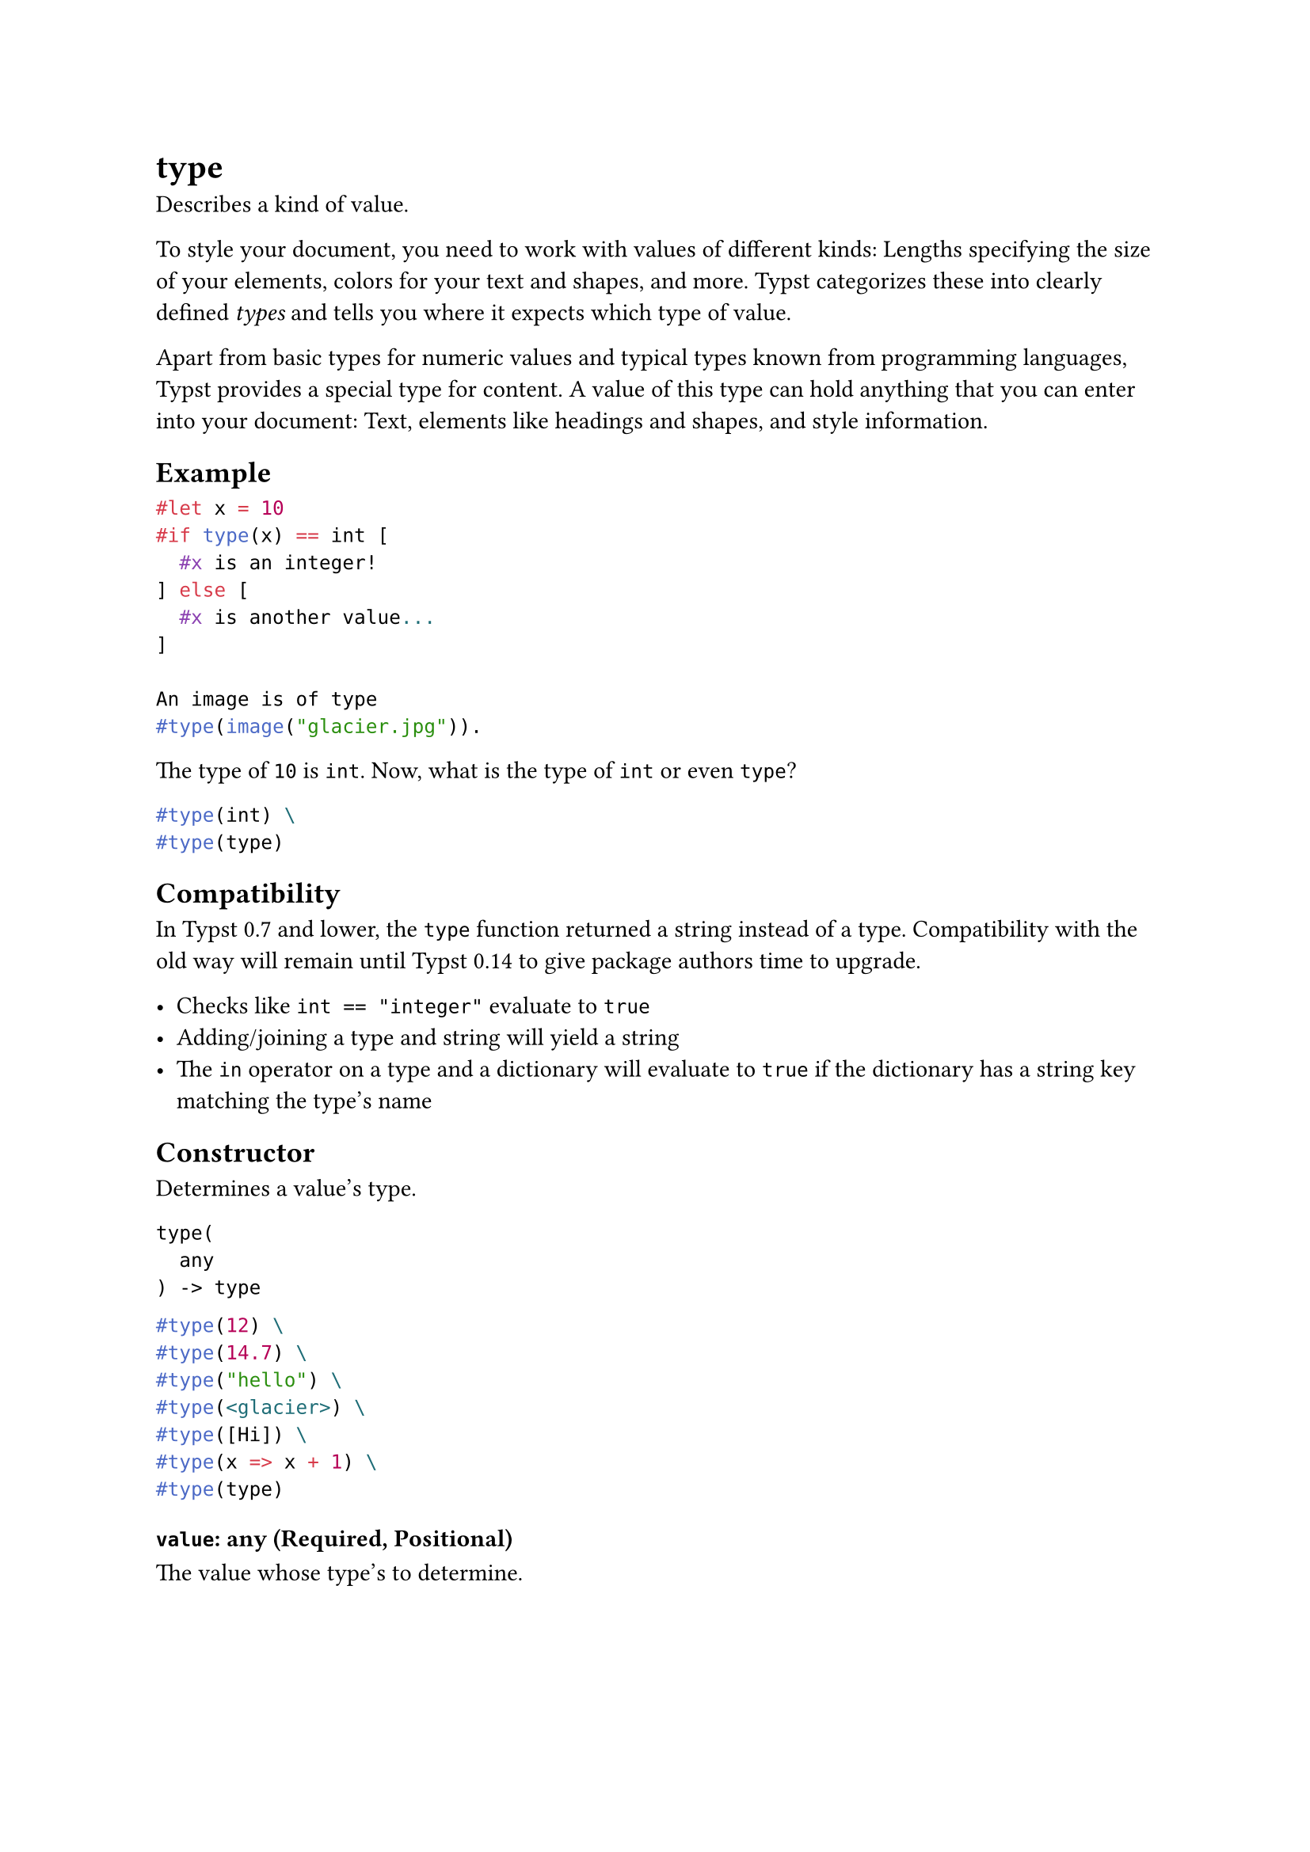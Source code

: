 = type

Describes a kind of value.

To style your document, you need to work with values of different kinds: Lengths specifying the size of your elements, colors for your text and shapes, and more. Typst categorizes these into clearly defined _types_ and tells you where it expects which type of value.

Apart from basic types for numeric values and #link("/docs/reference/foundations/int/")[typical] #link("/docs/reference/foundations/float/")[types] #link("/docs/reference/foundations/str/")[known] #link("/docs/reference/foundations/array/")[from] #link("/docs/reference/foundations/dictionary/")[programming] languages, Typst provides a special type for #link("/docs/reference/foundations/content/")[content.] A value of this type can hold anything that you can enter into your document: Text, elements like headings and shapes, and style information.

== Example

```typst
#let x = 10
#if type(x) == int [
  #x is an integer!
] else [
  #x is another value...
]

An image is of type
#type(image("glacier.jpg")).
```

The type of `10` is `int`. Now, what is the type of `int` or even `type`?

```typst
#type(int) \
#type(type)
```

== Compatibility

In Typst 0.7 and lower, the `type` function returned a string instead of a type. Compatibility with the old way will remain until Typst 0.14 to give package authors time to upgrade.

- Checks like `int == "integer"` evaluate to `true`
- Adding/joining a type and string will yield a string
- The `in` operator on a type and a dictionary will evaluate to `true` if the dictionary has a string key matching the type's name

== Constructor

Determines a value's type.

```
type(
  any
) -> type
```

```typst
#type(12) \
#type(14.7) \
#type("hello") \
#type(<glacier>) \
#type([Hi]) \
#type(x => x + 1) \
#type(type)
```

==== `value`: any (Required, Positional)

The value whose type's to determine.

